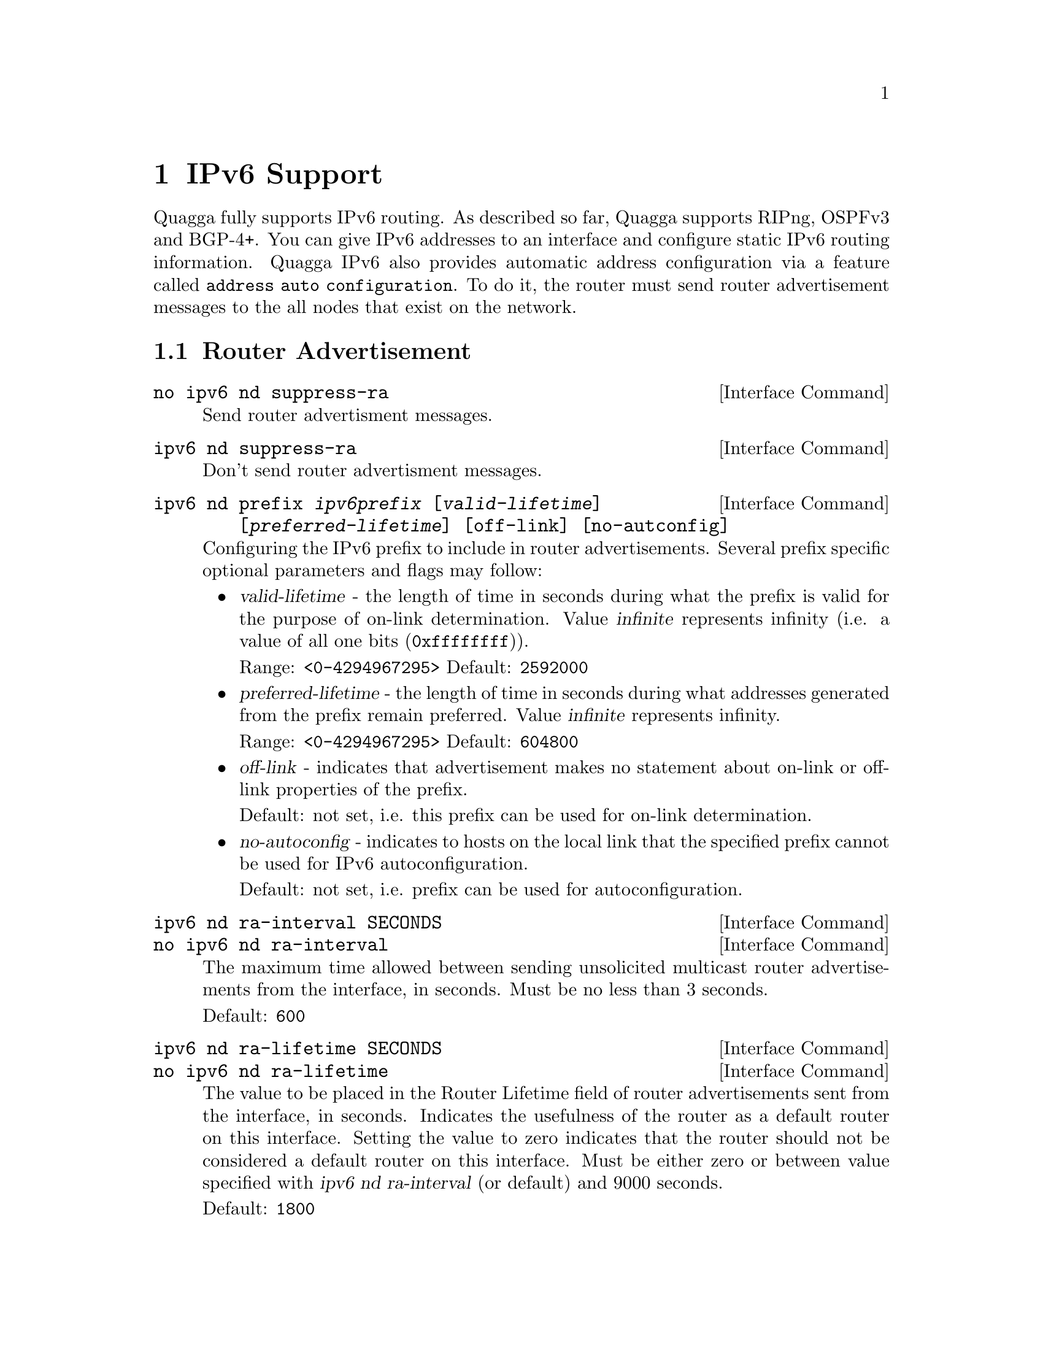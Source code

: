 @node IPv6 Support, Kernel Interface, Route Map, Top
@comment  node-name,  next,  previous,  up
@chapter IPv6 Support

Quagga fully supports IPv6 routing.  As described so far, Quagga supports
RIPng, OSPFv3 and BGP-4+.  You can give IPv6 addresses to an interface
and configure static IPv6 routing information.  Quagga IPv6 also provides
automatic address configuration via a feature called @code{address
auto configuration}.  To do it, the router must send router advertisement
messages to the all nodes that exist on the network.

@menu
* Router Advertisement::        
@end menu

@node Router Advertisement,  , IPv6 Support, IPv6 Support
@comment  node-name,  next,  previous,  up
@section Router Advertisement

@deffn {Interface Command} {no ipv6 nd suppress-ra} {}
Send router advertisment messages.
@end deffn

@deffn {Interface Command} {ipv6 nd suppress-ra} {}
Don't send router advertisment messages.
@end deffn

@deffn {Interface Command} {ipv6 nd prefix @var{ipv6prefix} [@var{valid-lifetime}] [@var{preferred-lifetime}] [off-link] [no-autconfig]} {}
Configuring the IPv6 prefix to include in router advertisements. Several prefix
specific optional parameters and flags may follow:
@itemize @bullet
@item
@var{valid-lifetime} - the length of time in seconds during what the prefix is
valid for the purpose of on-link determination. Value @var{infinite} represents
infinity (i.e. a value of all one bits (@code{0xffffffff})).

Range: @code{<0-4294967295>}  Default: @code{2592000}

@item
@var{preferred-lifetime} - the length of time in seconds during what addresses
generated from the prefix remain preferred. Value @var{infinite} represents
infinity.

Range: @code{<0-4294967295>}  Default: @code{604800}

@item
@var{off-link} - indicates that advertisement makes no statement about on-link or
off-link properties of the prefix.

Default: not set, i.e. this prefix can be used for on-link determination.

@item
@var{no-autoconfig} - indicates to hosts on the local link that the specified prefix
cannot be used for IPv6 autoconfiguration.

Default: not set, i.e. prefix can be used for autoconfiguration.
@end itemize
@end deffn

@deffn {Interface Command} {ipv6 nd ra-interval SECONDS} {}
@deffnx {Interface Command} {no ipv6 nd ra-interval} {}
The  maximum  time allowed between sending unsolicited multicast router
advertisements from the interface, in seconds. Must be no less than 3 seconds.

Default: @code{600}
@end deffn

@deffn {Interface Command} {ipv6 nd ra-lifetime SECONDS} {}
@deffnx {Interface Command} {no ipv6 nd ra-lifetime} {}
The value to be placed in the Router Lifetime field of router advertisements
sent from the interface, in seconds. Indicates the usefulness of the router
as a default router on this interface. Setting the value to zero indicates
that the router should not be considered a default router on this interface.
Must be either zero or between value specified with @var{ipv6 nd ra-interval}
(or default) and 9000 seconds.

Default: @code{1800}
@end deffn

@deffn {Interface Command} {ipv6 nd reachable-time MILLISECONDS} {}
@deffnx {Interface Command} {no ipv6 nd reachable-time} {}
The value to be placed in the Reachable Time field in the Router Advertisement
messages sent by the router, in milliseconds. The configured time enables the
router to detect unavailable neighbors. The value zero means unspecified (by
this router). Must be no greater than @code{3,600,000} milliseconds (1 hour).

Default: @code{0}
@end deffn

@deffn {Interface Command} {ipv6 nd managed-config-flag} {}
@deffnx {Interface Command} {no ipv6 nd managed-config-flag} {}
Set/unset flag in IPv6 router advertisements which indicates to hosts that they
should use managed (stateful) protocol for addresses autoconfiguration in
addition to any addresses autoconfigured using stateless address
autoconfiguration.

Default: not set
@end deffn

@deffn {Interface Command} {ipv6 nd other-config-flag} {}
@deffnx {Interface Command} {no ipv6 nd other-config-flag} {}
Set/unset flag in IPv6 router advertisements which indicates to hosts that
they should use administered (stateful) protocol to obtain autoconfiguration
information other than addresses.

Default: not set
@end deffn

@example
@group
interface eth0
 no ipv6 nd suppress-ra
 ipv6 nd prefix 2001:0DB8:5009::/64
@end group
@end example

For more information see @cite{RFC2462 (IPv6 Stateless Address Autoconfiguration)}
and @cite{RFC2461 (Neighbor Discovery for IP Version 6 (IPv6))}.
